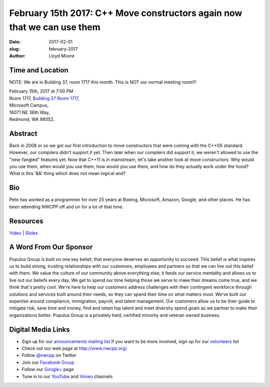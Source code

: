 February 15th 2017: C++ Move constructors again now that we can use them
##############################################################################

:date: 2017-02-01
:slug: february-2017
:author: Lloyd Moore


Time and Location
~~~~~~~~~~~~~~~~~

NOTE: We are in Building 37, room 1717 this month. This is NOT our normal meeting room!!!

| February 15th, 2017 at 7:00 PM
| Room 1717, `Building 37 Room 1717 <https://www.bing.com/maps?v=2&cp=47.6385125270791~-122.126272380441&lvl=16&dir=0&sty=r&rtp=~pos.47.6385125270791_-122.126272380441_near%2016071+NE+36th+Way%2C+Redmond%2C+WA+98052___a_&mode=D&rtop=0~0~0~&encType=1&q=16071+NE+36th+Way%2C+Redmond%2C+WA+98052>`_,
| Microsoft Campus,
| 16071 NE 36th Way,
| Redmond, WA 98052.


Abstract
~~~~~~~~
Back in 2008 or so we got our first introduction to move constructors that were coming with the C++0X standard.  However, our compilers didn't support it yet.  Then later when our compilers did support it, we weren't allowed to use the "new-fangled" features yet.  Now that C++11 is in mainstream, let's take another look at move constructors.  Why would you use them, when would you use them, how would you use them, and how do they actually work under the hood?  What is this '&&' thing which does not mean logical and?


Bio
~~~
Pete has worked as a programmer for over 25 years at Boeing, Microsoft, Amazon, Google, and other places.  He has been attending NWCPP off and on for a lot of that time.

Resources
~~~~~~~~~
`Video <https://youtu.be/KcBmR05DU7o>`_ |
`Slides </talks/2017/CopyElisionCpp.pdf>`_


A Word From Our Sponsor
~~~~~~~~~~~~~~~~~~~~~~~
Populus Group is built on one key belief; that everyone deserves an opportunity to succeed. This belief is what inspires us to build strong, trusting relationships with our customers, employees and partners so that we can live out this belief with them.  We value the culture of our community above everything else; it feeds our service mentality and allows us to live out our beliefs every day. We get to spend our time helping those we serve to make their dreams come true, and we think that's pretty cool. 
We're here to help our customers address challenges with their contingent workforce through solutions and services built around their needs, so they can spend their time on what matters most.  We've built our expertise around compliance, immigration, payroll, and talent management. Our customers allow us to be their guide to mitigate risk, save time and money, find and retain top talent and meet diversity spend goals as we partner to make their organizations better. Populus Group is a privately held, certified minority and veteran owned business.
 

Digital Media Links
~~~~~~~~~~~~~~~~~~~
* Sign up for our `announcements mailing list <http://groups.google.com/group/NwcppAnnounce1>`_ If you want to be more involved, sign up for our `volunteers <http://groups.google.com/group/nwcpp-volunteers>`_ list
* Check out our web page at http://www.nwcpp.org/
* Follow `@nwcpp <http://twitter.com/nwcpp>`_ on Twitter
* Join our `Facebook Group <http://www.facebook.com/group.php?gid=344125680930>`_
* Follow our `Google+ <https://plus.google.com/104974891006782790528/>`_ page
* Tune in to our `YouTube <http://www.youtube.com/user/NWCPP>`_ and `Vimeo <https://vimeo.com/nwcpp>`_ channels


